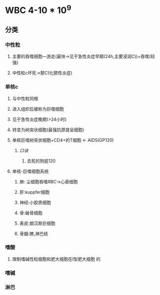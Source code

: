 * WBC 4-10 * 10^9
** 分类
*** 中性粒
**** 主要的吞噬细胞---游走(最快→见于急性炎症早期(24h,主要浸润C))+吞噬(较强)
**** 中性粒c坏死→脓C(化脓性炎症)
*** 单核c
**** 与中性粒同根
**** 进入组织后被称为巨噬细胞
**** 见于急性炎症晚期(>24小时)
**** 转变为树突状细胞(最强抗原提呈细胞)
**** 单核巨噬树突状细胞+CD4+的T细胞 ← AIDS(GP120)
***** [[口诀]]
****** 去死的狗屁120
**** 单核-巨噬细胞系统
***** 肺: 尘细胞吞噬[[RBC]]→心衰细胞
***** 肝:kuppfer细胞
***** 神经:小胶质细胞
***** 骨:破骨细胞
***** 表皮:朗汉斯巨细胞
***** 骨髓:脾,淋巴结
*** 嗜酸
**** 限制嗜碱性粒细胞和肥大细胞在I型肥大细胞 的
*** 嗜碱
*** 淋巴